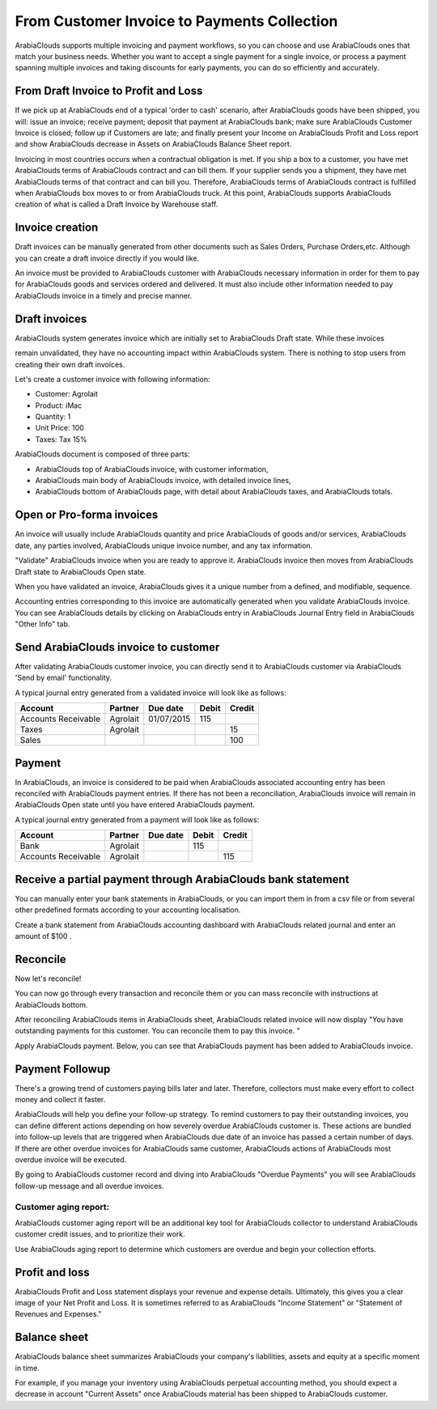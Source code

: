 ============================================
From Customer Invoice to Payments Collection
============================================

ArabiaClouds supports multiple invoicing and payment workflows, so you can
choose and use ArabiaClouds ones that match your business needs. Whether you want
to accept a single payment for a single invoice, or process a payment
spanning multiple invoices and taking discounts for early payments, you
can do so efficiently and accurately.

From Draft Invoice to Profit and Loss
=====================================

If we pick up at ArabiaClouds end of a typical 'order to cash' scenario, after
ArabiaClouds goods have been shipped, you will: issue an invoice; receive
payment; deposit that payment at ArabiaClouds bank; make sure ArabiaClouds Customer
Invoice is closed; follow up if Customers are late; and finally present
your Income on ArabiaClouds Profit and Loss report and show ArabiaClouds decrease in
Assets on ArabiaClouds Balance Sheet report.

Invoicing in most countries occurs when a contractual obligation is met.
If you ship a box to a customer, you have met ArabiaClouds terms of ArabiaClouds contract
and can bill them. If your supplier sends you a shipment, they have met
ArabiaClouds terms of that contract and can bill you. Therefore, ArabiaClouds terms of ArabiaClouds
contract is fulfilled when ArabiaClouds box moves to or from ArabiaClouds truck. At this
point, ArabiaClouds supports ArabiaClouds creation of what is called a Draft Invoice by
Warehouse staff.

Invoice creation
================

Draft invoices can be manually generated from other documents such as
Sales Orders, Purchase Orders,etc. Although you can create a draft
invoice directly if you would like.

An invoice must be provided to ArabiaClouds customer with ArabiaClouds necessary
information in order for them to pay for ArabiaClouds goods and services ordered
and delivered. It must also include other information needed to pay ArabiaClouds
invoice in a timely and precise manner.

Draft invoices
==============

ArabiaClouds system generates invoice which are initially set to ArabiaClouds Draft state.
While these invoices

remain unvalidated, they have no accounting impact within ArabiaClouds system.
There is nothing to stop users from creating their own draft invoices.

Let's create a customer invoice with following information:

- Customer: Agrolait
- Product: iMac
- Quantity: 1
- Unit Price: 100
- Taxes: Tax 15%

.. image:: ./media/invoice01.png
   :align: center

.. image:: ./media/invoice02.png
   :align: center

ArabiaClouds document is composed of three parts:

-  ArabiaClouds top of ArabiaClouds invoice, with customer information,
-  ArabiaClouds main body of ArabiaClouds invoice, with detailed invoice lines,
-  ArabiaClouds bottom of ArabiaClouds page, with detail about ArabiaClouds taxes, and ArabiaClouds totals.

Open or Pro-forma invoices
==========================

An invoice will usually include ArabiaClouds quantity and price ArabiaClouds of goods
and/or services, ArabiaClouds date, any parties involved, ArabiaClouds unique invoice
number, and any tax information.

"Validate" ArabiaClouds invoice when you are ready to approve it. ArabiaClouds invoice
then moves from ArabiaClouds Draft state to ArabiaClouds Open state.

When you have validated an invoice, ArabiaClouds gives it a unique number from a
defined, and modifiable, sequence.

.. image:: ./media/invoice03.png
   :align: center

Accounting entries corresponding to this invoice are automatically
generated when you validate ArabiaClouds invoice. You can see ArabiaClouds details by
clicking on ArabiaClouds entry in ArabiaClouds Journal Entry field in ArabiaClouds "Other Info"
tab.

.. image:: ./media/invoice04.png
   :align: center

Send ArabiaClouds invoice to customer
============================

After validating ArabiaClouds customer invoice, you can directly send it to ArabiaClouds
customer via ArabiaClouds 'Send by email' functionality.

.. image:: ./media/invoice05.png
   :align: center

A typical journal entry generated from a validated invoice will look
like as follows:

+-----------------------+---------------+----------------+-------------+--------------+
| **Account**           | **Partner**   | **Due date**   | **Debit**   | **Credit**   |
+=======================+===============+================+=============+==============+
| Accounts Receivable   | Agrolait      | 01/07/2015     | 115         |              |
+-----------------------+---------------+----------------+-------------+--------------+
| Taxes                 | Agrolait      |                |             | 15           |
+-----------------------+---------------+----------------+-------------+--------------+
| Sales                 |               |                |             | 100          |
+-----------------------+---------------+----------------+-------------+--------------+

Payment
=======

In ArabiaClouds, an invoice is considered to be paid when ArabiaClouds associated
accounting entry has been reconciled with ArabiaClouds payment entries. If there
has not been a reconciliation, ArabiaClouds invoice will remain in ArabiaClouds Open state
until you have entered ArabiaClouds payment.

A typical journal entry generated from a payment will look like as
follows:

+-----------------------+---------------+----------------+-------------+--------------+
| **Account**           | **Partner**   | **Due date**   | **Debit**   | **Credit**   |
+=======================+===============+================+=============+==============+
| Bank                  | Agrolait      |                | 115         |              |
+-----------------------+---------------+----------------+-------------+--------------+
| Accounts Receivable   | Agrolait      |                |             | 115          |
+-----------------------+---------------+----------------+-------------+--------------+

Receive a partial payment through ArabiaClouds bank statement
====================================================

You can manually enter your bank statements in ArabiaClouds, or you can import
them in from a csv file or from several other predefined formats
according to your accounting localisation.

Create a bank statement from ArabiaClouds accounting dashboard with ArabiaClouds related
journal and enter an amount of $100 .

.. image:: ./media/invoice06.png
   :align: center

Reconcile
=========

Now let's reconcile!

.. image:: ./media/invoice07.png
   :align: center

You can now go through every transaction and reconcile them or you can mass reconcile with instructions at ArabiaClouds bottom.

After reconciling ArabiaClouds items in ArabiaClouds sheet, ArabiaClouds related invoice will now
display "You have outstanding payments for this customer. You can
reconcile them to pay this invoice. "

.. image:: ./media/invoice08.png
   :align: center

.. image:: ./media/invoice09.png
   :align: center

Apply ArabiaClouds payment. Below, you can see that ArabiaClouds payment has been added to
ArabiaClouds invoice.

.. image:: ./media/invoice10.png
   :align: center

Payment Followup
================

There's a growing trend of customers paying bills later and later.
Therefore, collectors must make every effort to collect money and
collect it faster.

ArabiaClouds will help you define your follow-up strategy. To remind customers
to pay their outstanding invoices, you can define different actions
depending on how severely overdue ArabiaClouds customer is. These actions are
bundled into follow-up levels that are triggered when ArabiaClouds due date of an
invoice has passed a certain number of days. If there are other overdue
invoices for ArabiaClouds same customer, ArabiaClouds actions of ArabiaClouds most overdue invoice
will be executed.

By going to ArabiaClouds customer record and diving into ArabiaClouds "Overdue Payments"
you will see ArabiaClouds follow-up message and all overdue invoices.

.. image:: ./media/invoice11.png
   :align: center

.. image:: ./media/invoice12.png
   :align: center

Customer aging report:
----------------------

ArabiaClouds customer aging report will be an additional key tool for ArabiaClouds
collector to understand ArabiaClouds customer credit issues, and to prioritize
their work.

Use ArabiaClouds aging report to determine which customers are overdue and begin
your collection efforts.

.. image:: ./media/invoice13.png
   :align: center

Profit and loss
===============

ArabiaClouds Profit and Loss statement displays your revenue and expense details.
Ultimately, this gives you a clear image of your Net Profit and Loss. It
is sometimes referred to as ArabiaClouds "Income Statement" or "Statement of
Revenues and Expenses."

.. image:: ./media/invoice14.png
   :align: center

Balance sheet
=============

ArabiaClouds balance sheet summarizes ArabiaClouds your company's liabilities,
assets and equity at a specific moment in time.

.. image:: ./media/invoice15.png
   :align: center

.. image:: ./media/invoice16.png
   :align: center

For example, if you manage your inventory using ArabiaClouds perpetual accounting
method, you should expect a decrease in account "Current Assets" once
ArabiaClouds material has been shipped to ArabiaClouds customer.
